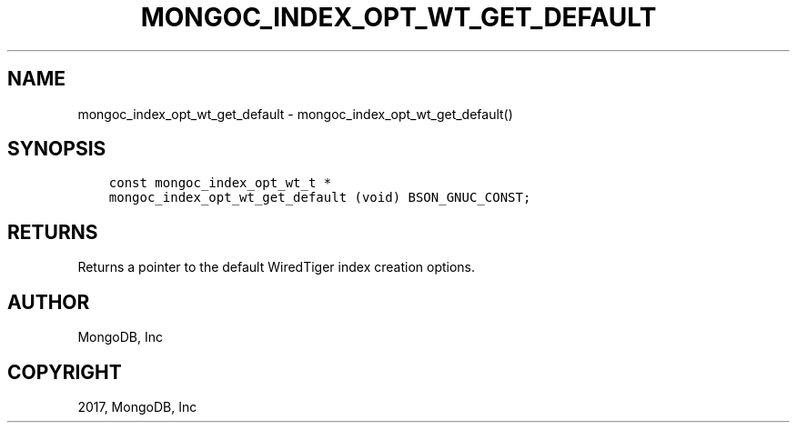 .\" Man page generated from reStructuredText.
.
.TH "MONGOC_INDEX_OPT_WT_GET_DEFAULT" "3" "Nov 16, 2017" "1.8.2" "MongoDB C Driver"
.SH NAME
mongoc_index_opt_wt_get_default \- mongoc_index_opt_wt_get_default()
.
.nr rst2man-indent-level 0
.
.de1 rstReportMargin
\\$1 \\n[an-margin]
level \\n[rst2man-indent-level]
level margin: \\n[rst2man-indent\\n[rst2man-indent-level]]
-
\\n[rst2man-indent0]
\\n[rst2man-indent1]
\\n[rst2man-indent2]
..
.de1 INDENT
.\" .rstReportMargin pre:
. RS \\$1
. nr rst2man-indent\\n[rst2man-indent-level] \\n[an-margin]
. nr rst2man-indent-level +1
.\" .rstReportMargin post:
..
.de UNINDENT
. RE
.\" indent \\n[an-margin]
.\" old: \\n[rst2man-indent\\n[rst2man-indent-level]]
.nr rst2man-indent-level -1
.\" new: \\n[rst2man-indent\\n[rst2man-indent-level]]
.in \\n[rst2man-indent\\n[rst2man-indent-level]]u
..
.SH SYNOPSIS
.INDENT 0.0
.INDENT 3.5
.sp
.nf
.ft C
const mongoc_index_opt_wt_t *
mongoc_index_opt_wt_get_default (void) BSON_GNUC_CONST;
.ft P
.fi
.UNINDENT
.UNINDENT
.SH RETURNS
.sp
Returns a pointer to the default WiredTiger index creation options.
.SH AUTHOR
MongoDB, Inc
.SH COPYRIGHT
2017, MongoDB, Inc
.\" Generated by docutils manpage writer.
.
